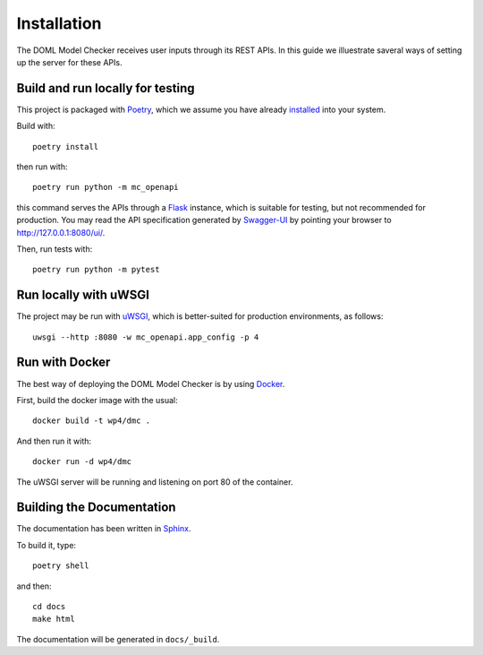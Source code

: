 Installation
============

The DOML Model Checker receives user inputs through its REST APIs.
In this guide we illuestrate saveral ways of setting up the server for these APIs.


Build and run locally for testing
---------------------------------

This project is packaged with `Poetry`_, which we assume you have already
`installed <https://python-poetry.org/docs/#installation>`_ into your system.


Build with::

  poetry install

then run with::

  poetry run python -m mc_openapi

this command serves the APIs through a `Flask`_ instance,
which is suitable for testing, but not recommended for production.
You may read the API specification generated by `Swagger-UI`_ by
pointing your browser to http://127.0.0.1:8080/ui/.


Then, run tests with::

  poetry run python -m pytest


Run locally with uWSGI
----------------------

The project may be run with `uWSGI`_,
which is better-suited for production environments, as follows::

  uwsgi --http :8080 -w mc_openapi.app_config -p 4


Run with Docker
---------------

The best way of deploying the DOML Model Checker is by using `Docker`_.

First, build the docker image with the usual::

  docker build -t wp4/dmc .

And then run it with::

  docker run -d wp4/dmc

The uWSGI server will be running and listening on port 80 of the container.


Building the Documentation
--------------------------

The documentation has been written in `Sphinx`_.

To build it, type::

  poetry shell

and then::

  cd docs
  make html

The documentation will be generated in ``docs/_build``.


.. _Poetry: https://python-poetry.org/
.. _Flask: https://flask.palletsprojects.com/
.. _Swagger-UI: https://swagger.io/tools/swagger-ui/
.. _uWSGI: https://uwsgi-docs.readthedocs.io/
.. _Docker: https://www.docker.com/
.. _Sphinx: https://www.sphinx-doc.org/
